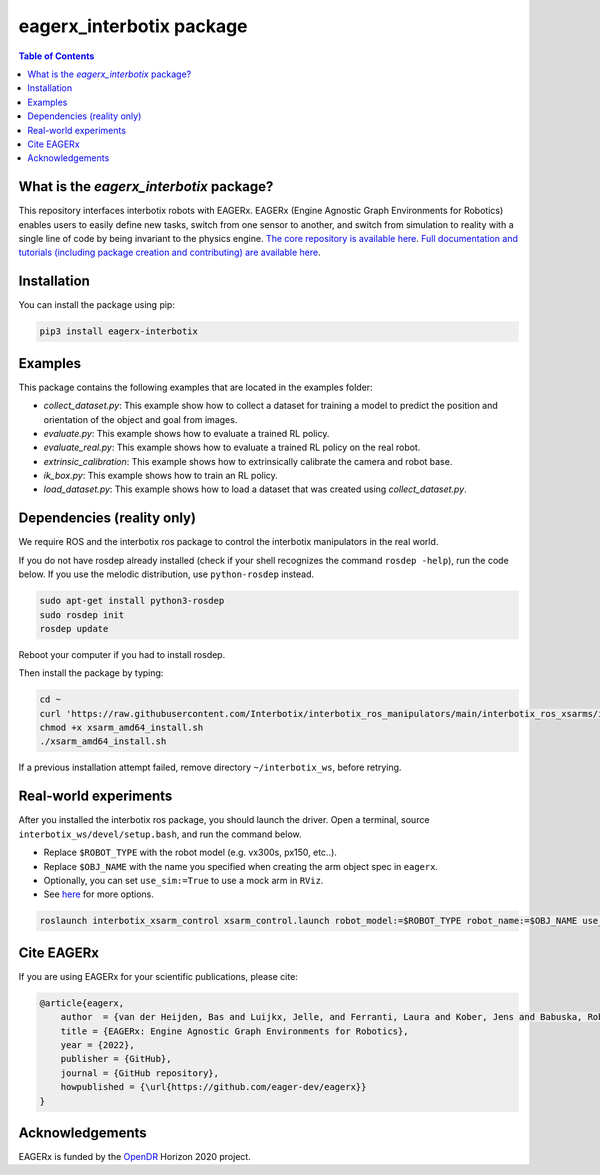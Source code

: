 *************************
eagerx_interbotix package
*************************

.. image:: https://img.shields.io/badge/License-Apache_2.0-blue.svg
   :target: https://opensource.org/licenses/Apache-2.0
   :alt: license

.. image:: https://img.shields.io/badge/code%20style-black-000000.svg
   :target: https://github.com/psf/black
   :alt: codestyle

.. image:: https://github.com/eager-dev/eagerx_interbotix/actions/workflows/ci.yml/badge.svg?branch=master
  :target: https://github.com/eager-dev/eagerx_interbotix/actions/workflows/ci.yml
  :alt: Continuous Integration

.. contents:: Table of Contents
    :depth: 2

What is the *eagerx_interbotix* package?
========================================
This repository interfaces interbotix robots with EAGERx.
EAGERx (Engine Agnostic Graph Environments for Robotics) enables users to easily define new tasks, switch from one sensor to another, and switch from simulation to reality with a single line of code by being invariant to the physics engine.
`The core repository is available here <https://github.com/eager-dev/eagerx>`_.
`Full documentation and tutorials (including package creation and contributing) are available here <https://eagerx.readthedocs.io/en/master/>`_.

Installation
============

You can install the package using pip:

.. code:: shell

    pip3 install eagerx-interbotix

Examples
========

This package contains the following examples that are located in the examples folder:

- `collect_dataset.py`: This example show how to collect a dataset for training a model to predict the position and orientation of the object and goal from images.
- `evaluate.py`: This example shows how to evaluate a trained RL policy.
- `evaluate_real.py`: This example shows how to evaluate a trained RL policy on the real robot.
- `extrinsic_calibration`: This example shows how to extrinsically calibrate the camera and robot base.
- `ik_box.py`: This example shows how to train an RL policy.
- `load_dataset.py`: This example shows how to load a dataset that was created using `collect_dataset.py`.

Dependencies (reality only)
===========================

We require ROS and the interbotix ros package to control the interbotix manipulators in the real world.

If you do not have rosdep already installed (check if your shell recognizes the command ``rosdep -help``), run the code below.
If you use the melodic distribution, use ``python-rosdep`` instead.

.. code:: shell

    sudo apt-get install python3-rosdep
    sudo rosdep init
    rosdep update

Reboot your computer if you had to install rosdep.

Then install the package by typing:

.. code:: shell

        cd ~
        curl 'https://raw.githubusercontent.com/Interbotix/interbotix_ros_manipulators/main/interbotix_ros_xsarms/install/amd64/xsarm_amd64_install.sh' > xsarm_amd64_install.sh
        chmod +x xsarm_amd64_install.sh
        ./xsarm_amd64_install.sh

If a previous installation attempt failed, remove directory ``~/interbotix_ws``, before retrying.

Real-world experiments
======================
After you installed the interbotix ros package, you should launch the driver.
Open a terminal, source ``interbotix_ws/devel/setup.bash``, and run the command below.

- Replace ``$ROBOT_TYPE`` with the robot model (e.g. vx300s, px150, etc..).

- Replace ``$OBJ_NAME`` with the name you specified when creating the arm object spec in ``eagerx``.

- Optionally, you can set ``use_sim:=True`` to use a mock arm in ``RViz``.

- See `here <https://github.com/Interbotix/interbotix_ros_manipulators/blob/main/interbotix_ros_xsarms/interbotix_xsarm_control/launch/xsarm_control.launch>`_ for more options.

.. code:: shell

    roslaunch interbotix_xsarm_control xsarm_control.launch robot_model:=$ROBOT_TYPE robot_name:=$OBJ_NAME use_sim:=False

Cite EAGERx
===========
If you are using EAGERx for your scientific publications, please cite:

.. code:: bibtex

    @article{eagerx,
        author  = {van der Heijden, Bas and Luijkx, Jelle, and Ferranti, Laura and Kober, Jens and Babuska, Robert},
        title = {EAGERx: Engine Agnostic Graph Environments for Robotics},
        year = {2022},
        publisher = {GitHub},
        journal = {GitHub repository},
        howpublished = {\url{https://github.com/eager-dev/eagerx}}
    }

Acknowledgements
================
EAGERx is funded by the `OpenDR <https://opendr.eu/>`_ Horizon 2020 project.
